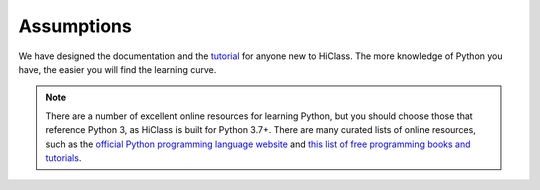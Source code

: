 Assumptions
===========

We have designed the documentation and the `tutorial <TODO>`_ for anyone new to HiClass. The more knowledge of Python you have, the easier you will find the learning curve.

.. note::

   There are a number of excellent online resources for learning Python, but you should choose those that reference Python 3, as HiClass is built for Python 3.7+. There are many curated lists of online resources, such as the `official Python programming language website <https://www.python.org/>`_ and `this list of free programming books and tutorials <https://github.com/EbookFoundation/free-programming-books/blob/master/books/free-programming-books-langs.md#python>`_.

